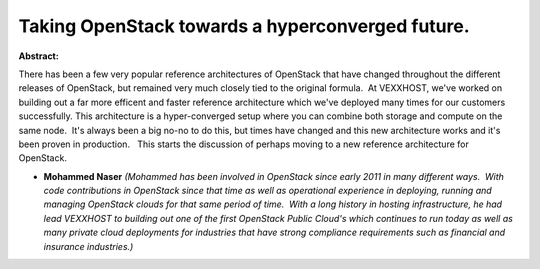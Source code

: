 Taking OpenStack towards a hyperconverged future.
~~~~~~~~~~~~~~~~~~~~~~~~~~~~~~~~~~~~~~~~~~~~~~~~~

**Abstract:**

There has been a few very popular reference architectures of OpenStack that have changed throughout the different releases of OpenStack, but remained very much closely tied to the original formula.  At VEXXHOST, we've worked on building out a far more efficent and faster reference architecture which we've deployed many times for our customers successfully. This architecture is a hyper-converged setup where you can combine both storage and compute on the same node.  It's always been a big no-no to do this, but times have changed and this new architecture works and it's been proven in production.   This starts the discussion of perhaps moving to a new reference architecture for OpenStack.


* **Mohammed Naser** *(Mohammed has been involved in OpenStack since early 2011 in many different ways.  With code contributions in OpenStack since that time as well as operational experience in deploying, running and managing OpenStack clouds for that same period of time.  With a long history in hosting infrastructure, he had lead VEXXHOST to building out one of the first OpenStack Public Cloud's which continues to run today as well as many private cloud deployments for industries that have strong compliance requirements such as financial and insurance industries.)*
